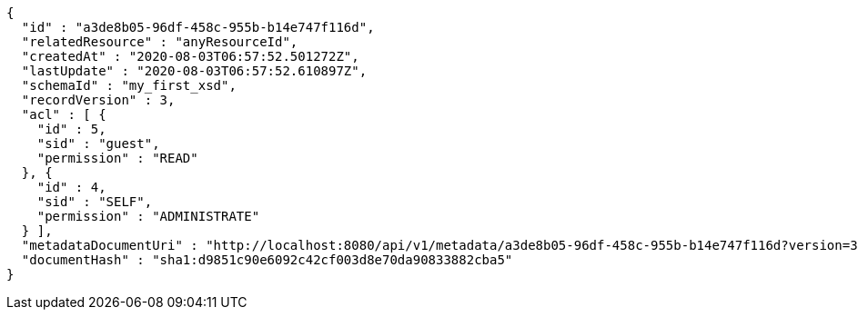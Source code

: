 [source,options="nowrap"]
----
{
  "id" : "a3de8b05-96df-458c-955b-b14e747f116d",
  "relatedResource" : "anyResourceId",
  "createdAt" : "2020-08-03T06:57:52.501272Z",
  "lastUpdate" : "2020-08-03T06:57:52.610897Z",
  "schemaId" : "my_first_xsd",
  "recordVersion" : 3,
  "acl" : [ {
    "id" : 5,
    "sid" : "guest",
    "permission" : "READ"
  }, {
    "id" : 4,
    "sid" : "SELF",
    "permission" : "ADMINISTRATE"
  } ],
  "metadataDocumentUri" : "http://localhost:8080/api/v1/metadata/a3de8b05-96df-458c-955b-b14e747f116d?version=3",
  "documentHash" : "sha1:d9851c90e6092c42cf003d8e70da90833882cba5"
}
----